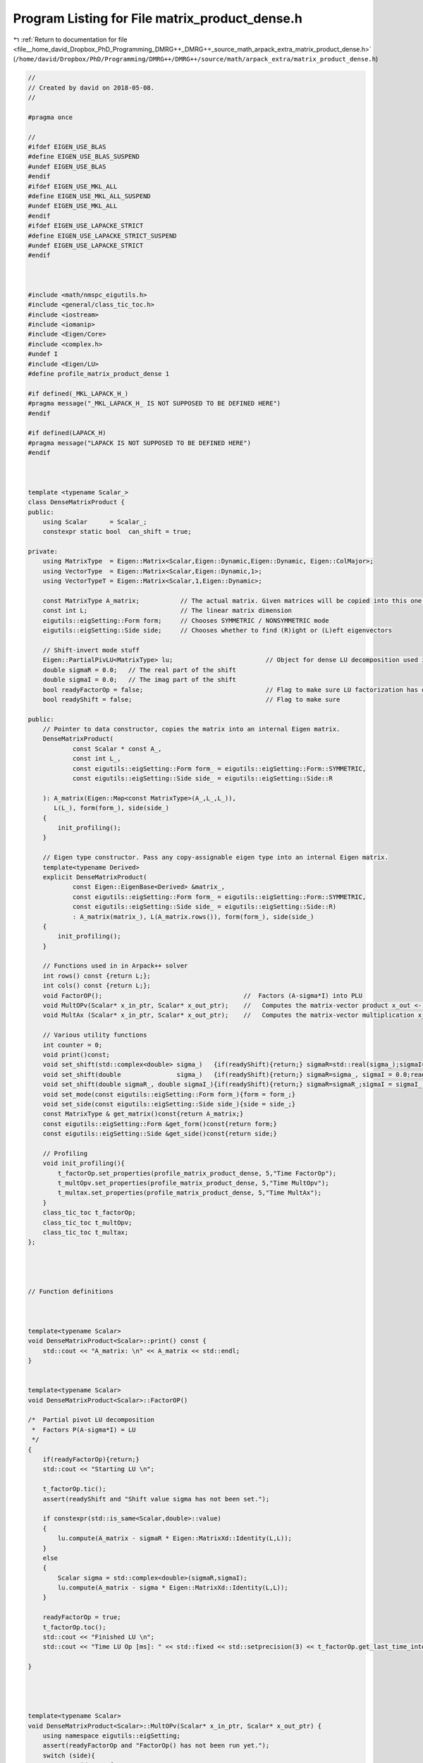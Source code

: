 
.. _program_listing_file__home_david_Dropbox_PhD_Programming_DMRG++_DMRG++_source_math_arpack_extra_matrix_product_dense.h:

Program Listing for File matrix_product_dense.h
===============================================

|exhale_lsh| :ref:`Return to documentation for file <file__home_david_Dropbox_PhD_Programming_DMRG++_DMRG++_source_math_arpack_extra_matrix_product_dense.h>` (``/home/david/Dropbox/PhD/Programming/DMRG++/DMRG++/source/math/arpack_extra/matrix_product_dense.h``)

.. |exhale_lsh| unicode:: U+021B0 .. UPWARDS ARROW WITH TIP LEFTWARDS

.. code-block:: cpp

   //
   // Created by david on 2018-05-08.
   //
   
   #pragma once
   
   //
   #ifdef EIGEN_USE_BLAS
   #define EIGEN_USE_BLAS_SUSPEND
   #undef EIGEN_USE_BLAS
   #endif
   #ifdef EIGEN_USE_MKL_ALL
   #define EIGEN_USE_MKL_ALL_SUSPEND
   #undef EIGEN_USE_MKL_ALL
   #endif
   #ifdef EIGEN_USE_LAPACKE_STRICT
   #define EIGEN_USE_LAPACKE_STRICT_SUSPEND
   #undef EIGEN_USE_LAPACKE_STRICT
   #endif
   
   
   
   #include <math/nmspc_eigutils.h>
   #include <general/class_tic_toc.h>
   #include <iostream>
   #include <iomanip>
   #include <Eigen/Core>
   #include <complex.h>
   #undef I
   #include <Eigen/LU>
   #define profile_matrix_product_dense 1
   
   #if defined(_MKL_LAPACK_H_)
   #pragma message("_MKL_LAPACK_H_ IS NOT SUPPOSED TO BE DEFINED HERE")
   #endif
   
   #if defined(LAPACK_H)
   #pragma message("LAPACK IS NOT SUPPOSED TO BE DEFINED HERE")
   #endif
   
   
   
   template <typename Scalar_>
   class DenseMatrixProduct {
   public:
       using Scalar      = Scalar_;
       constexpr static bool  can_shift = true;
   
   private:
       using MatrixType  = Eigen::Matrix<Scalar,Eigen::Dynamic,Eigen::Dynamic, Eigen::ColMajor>;
       using VectorType  = Eigen::Matrix<Scalar,Eigen::Dynamic,1>;
       using VectorTypeT = Eigen::Matrix<Scalar,1,Eigen::Dynamic>;
   
       const MatrixType A_matrix;           // The actual matrix. Given matrices will be copied into this one.
       const int L;                         // The linear matrix dimension
       eigutils::eigSetting::Form form;     // Chooses SYMMETRIC / NONSYMMETRIC mode
       eigutils::eigSetting::Side side;     // Chooses whether to find (R)ight or (L)eft eigenvectors
   
       // Shift-invert mode stuff
       Eigen::PartialPivLU<MatrixType> lu;                         // Object for dense LU decomposition used in shift-invert mode
       double sigmaR = 0.0;   // The real part of the shift
       double sigmaI = 0.0;   // The imag part of the shift
       bool readyFactorOp = false;                                 // Flag to make sure LU factorization has occurred
       bool readyShift = false;                                    // Flag to make sure
   
   public:
       // Pointer to data constructor, copies the matrix into an internal Eigen matrix.
       DenseMatrixProduct(
               const Scalar * const A_,
               const int L_,
               const eigutils::eigSetting::Form form_ = eigutils::eigSetting::Form::SYMMETRIC,
               const eigutils::eigSetting::Side side_ = eigutils::eigSetting::Side::R
   
       ): A_matrix(Eigen::Map<const MatrixType>(A_,L_,L_)),
          L(L_), form(form_), side(side_)
       {
           init_profiling();
       }
   
       // Eigen type constructor. Pass any copy-assignable eigen type into an internal Eigen matrix.
       template<typename Derived>
       explicit DenseMatrixProduct(
               const Eigen::EigenBase<Derived> &matrix_,
               const eigutils::eigSetting::Form form_ = eigutils::eigSetting::Form::SYMMETRIC,
               const eigutils::eigSetting::Side side_ = eigutils::eigSetting::Side::R)
               : A_matrix(matrix_), L(A_matrix.rows()), form(form_), side(side_)
       {
           init_profiling();
       }
   
       // Functions used in in Arpack++ solver
       int rows() const {return L;};
       int cols() const {return L;};
       void FactorOP();                                      //  Factors (A-sigma*I) into PLU
       void MultOPv(Scalar* x_in_ptr, Scalar* x_out_ptr);    //   Computes the matrix-vector product x_out <- inv(A-sigma*I)*x_in.
       void MultAx (Scalar* x_in_ptr, Scalar* x_out_ptr);    //   Computes the matrix-vector multiplication x_out <- A*x_in.
   
       // Various utility functions
       int counter = 0;
       void print()const;
       void set_shift(std::complex<double> sigma_)   {if(readyShift){return;} sigmaR=std::real(sigma_);sigmaI=std::imag(sigma_) ;readyShift = true;}
       void set_shift(double               sigma_)   {if(readyShift){return;} sigmaR=sigma_, sigmaI = 0.0;readyShift = true;}
       void set_shift(double sigmaR_, double sigmaI_){if(readyShift){return;} sigmaR=sigmaR_;sigmaI = sigmaI_ ;readyShift = true;}
       void set_mode(const eigutils::eigSetting::Form form_){form = form_;}
       void set_side(const eigutils::eigSetting::Side side_){side = side_;}
       const MatrixType & get_matrix()const{return A_matrix;}
       const eigutils::eigSetting::Form &get_form()const{return form;}
       const eigutils::eigSetting::Side &get_side()const{return side;}
   
       // Profiling
       void init_profiling(){
           t_factorOp.set_properties(profile_matrix_product_dense, 5,"Time FactorOp");
           t_multOpv.set_properties(profile_matrix_product_dense, 5,"Time MultOpv");
           t_multax.set_properties(profile_matrix_product_dense, 5,"Time MultAx");
       }
       class_tic_toc t_factorOp;
       class_tic_toc t_multOpv;
       class_tic_toc t_multax;
   };
   
   
   
   
   // Function definitions
   
   
   
   template<typename Scalar>
   void DenseMatrixProduct<Scalar>::print() const {
       std::cout << "A_matrix: \n" << A_matrix << std::endl;
   }
   
   
   template<typename Scalar>
   void DenseMatrixProduct<Scalar>::FactorOP()
   
   /*  Partial pivot LU decomposition
    *  Factors P(A-sigma*I) = LU
    */
   {
       if(readyFactorOp){return;}
       std::cout << "Starting LU \n";
   
       t_factorOp.tic();
       assert(readyShift and "Shift value sigma has not been set.");
      
       if constexpr(std::is_same<Scalar,double>::value)
       {
           lu.compute(A_matrix - sigmaR * Eigen::MatrixXd::Identity(L,L));
       }
       else
       {
           Scalar sigma = std::complex<double>(sigmaR,sigmaI);
           lu.compute(A_matrix - sigma * Eigen::MatrixXd::Identity(L,L));
       }
   
       readyFactorOp = true;
       t_factorOp.toc();
       std::cout << "Finished LU \n";
       std::cout << "Time LU Op [ms]: " << std::fixed << std::setprecision(3) << t_factorOp.get_last_time_interval() * 1000 <<'\n';
   
   }
   
   
   
   
   template<typename Scalar>
   void DenseMatrixProduct<Scalar>::MultOPv(Scalar* x_in_ptr, Scalar* x_out_ptr) {
       using namespace eigutils::eigSetting;
       assert(readyFactorOp and "FactorOp() has not been run yet.");
       switch (side){
           case Side::R: {
               Eigen::Map<VectorType>       x_in    (x_in_ptr,L);
               Eigen::Map<VectorType>       x_out   (x_out_ptr,L);
               x_out.noalias() = lu.solve(x_in);
               break;
           }
           case Side::L: {
               Eigen::Map<VectorTypeT>       x_in    (x_in_ptr,L);
               Eigen::Map<VectorTypeT>       x_out   (x_out_ptr,L);
               x_out.noalias() = x_in * lu.inverse();
               break;
           }
       }
       counter++;
   }
   
   
   
   
   template<typename Scalar>
   void DenseMatrixProduct<Scalar>::MultAx(Scalar* x_in, Scalar* x_out) {
       using namespace eigutils::eigSetting;
       switch (form){
           case Form::NONSYMMETRIC:
               switch (side) {
                   case Side::R: {
                       Eigen::Map<VectorType> x_vec_in (x_in,  L);
                       Eigen::Map<VectorType> x_vec_out(x_out, L);
                       x_vec_out.noalias() = A_matrix * x_vec_in ;
                       break;
                   }
                   case Side::L: {
                       Eigen::Map<VectorTypeT> x_vec_in(x_in, L);
                       Eigen::Map<VectorTypeT> x_vec_out(x_out, L);
                       x_vec_out.noalias() = x_vec_in * A_matrix;
                       break;
                   }
               }
               break;
           case Form::SYMMETRIC: {
               Eigen::Map<VectorType> x_vec_in(x_in, L);
               Eigen::Map<VectorType> x_vec_out(x_out, L);
               x_vec_out.noalias() = A_matrix.template selfadjointView<Eigen::Upper>() * x_vec_in;
               break;
           }
       }
       counter++;
   }
   
   
   
   #ifdef EIGEN_USE_BLAS_SUSPEND
   #define EIGEN_USE_BLAS
   #undef EIGEN_USE_BLAS_SUSPEND
   #endif
   #ifdef EIGEN_USE_MKL_ALL_SUSPEND
   #define EIGEN_USE_MKL_ALL
   #undef EIGEN_USE_MKL_ALL_SUSPEND
   #endif
   
   #ifdef EIGEN_USE_LAPACKE_STRICT_SUSPEND
   #define EIGEN_USE_LAPACKE_STRICT
   #undef EIGEN_USE_LAPACKE_STRICT_SUSPEND
   #endif
   

